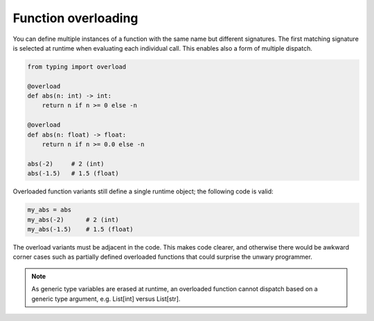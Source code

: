 Function overloading
====================

You can define multiple instances of a function with the same name but different signatures. The first matching signature is selected at runtime when evaluating each individual call. This enables also a form of multiple dispatch.

.. code-block:: python

   from typing import overload

   @overload
   def abs(n: int) -> int:
       return n if n >= 0 else -n

   @overload
   def abs(n: float) -> float:
       return n if n >= 0.0 else -n

   abs(-2)     # 2 (int)
   abs(-1.5)   # 1.5 (float)

Overloaded function variants still define a single runtime object; the following code is valid:

.. code-block:: python

   my_abs = abs
   my_abs(-2)      # 2 (int)
   my_abs(-1.5)    # 1.5 (float)

The overload variants must be adjacent in the code. This makes code clearer, and otherwise there would be awkward corner cases such as partially defined overloaded functions that could surprise the unwary programmer.

.. note::

   As generic type variables are erased at runtime, an overloaded function cannot dispatch based on a generic type argument, e.g. List[int] versus List[str].
